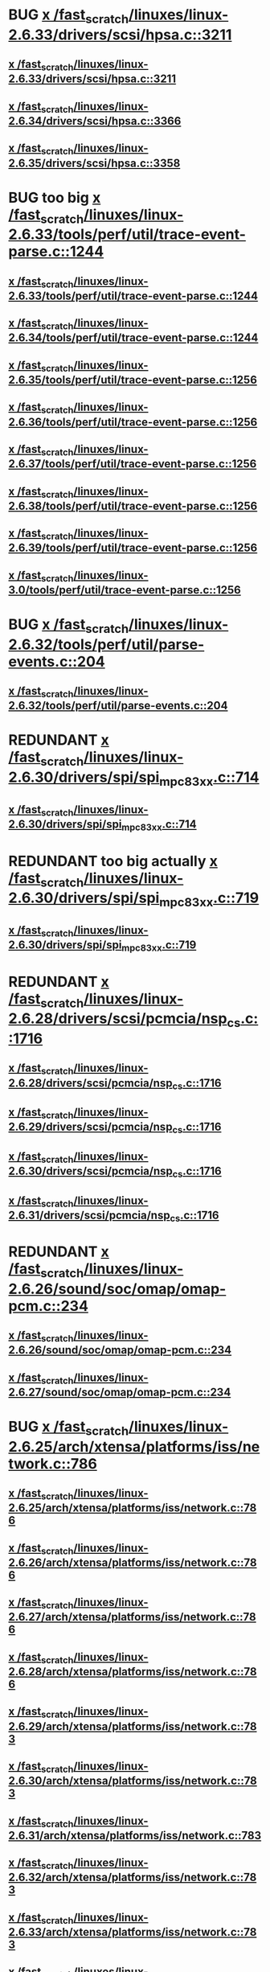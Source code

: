 * BUG [[view:/fast_scratch/linuxes/linux-2.6.33/drivers/scsi/hpsa.c::face=ovl-face1::linb=3211::colb=1::cole=12][x /fast_scratch/linuxes/linux-2.6.33/drivers/scsi/hpsa.c::3211]]
** [[view:/fast_scratch/linuxes/linux-2.6.33/drivers/scsi/hpsa.c::face=ovl-face1::linb=3211::colb=1::cole=12][x /fast_scratch/linuxes/linux-2.6.33/drivers/scsi/hpsa.c::3211]]
** [[view:/fast_scratch/linuxes/linux-2.6.34/drivers/scsi/hpsa.c::face=ovl-face1::linb=3366::colb=1::cole=12][x /fast_scratch/linuxes/linux-2.6.34/drivers/scsi/hpsa.c::3366]]
** [[view:/fast_scratch/linuxes/linux-2.6.35/drivers/scsi/hpsa.c::face=ovl-face1::linb=3358::colb=1::cole=12][x /fast_scratch/linuxes/linux-2.6.35/drivers/scsi/hpsa.c::3358]]
* BUG too big [[view:/fast_scratch/linuxes/linux-2.6.33/tools/perf/util/trace-event-parse.c::face=ovl-face1::linb=1244::colb=3::cole=18][x /fast_scratch/linuxes/linux-2.6.33/tools/perf/util/trace-event-parse.c::1244]]
** [[view:/fast_scratch/linuxes/linux-2.6.33/tools/perf/util/trace-event-parse.c::face=ovl-face1::linb=1244::colb=3::cole=18][x /fast_scratch/linuxes/linux-2.6.33/tools/perf/util/trace-event-parse.c::1244]]
** [[view:/fast_scratch/linuxes/linux-2.6.34/tools/perf/util/trace-event-parse.c::face=ovl-face1::linb=1244::colb=3::cole=18][x /fast_scratch/linuxes/linux-2.6.34/tools/perf/util/trace-event-parse.c::1244]]
** [[view:/fast_scratch/linuxes/linux-2.6.35/tools/perf/util/trace-event-parse.c::face=ovl-face1::linb=1256::colb=3::cole=18][x /fast_scratch/linuxes/linux-2.6.35/tools/perf/util/trace-event-parse.c::1256]]
** [[view:/fast_scratch/linuxes/linux-2.6.36/tools/perf/util/trace-event-parse.c::face=ovl-face1::linb=1256::colb=3::cole=18][x /fast_scratch/linuxes/linux-2.6.36/tools/perf/util/trace-event-parse.c::1256]]
** [[view:/fast_scratch/linuxes/linux-2.6.37/tools/perf/util/trace-event-parse.c::face=ovl-face1::linb=1256::colb=3::cole=18][x /fast_scratch/linuxes/linux-2.6.37/tools/perf/util/trace-event-parse.c::1256]]
** [[view:/fast_scratch/linuxes/linux-2.6.38/tools/perf/util/trace-event-parse.c::face=ovl-face1::linb=1256::colb=3::cole=18][x /fast_scratch/linuxes/linux-2.6.38/tools/perf/util/trace-event-parse.c::1256]]
** [[view:/fast_scratch/linuxes/linux-2.6.39/tools/perf/util/trace-event-parse.c::face=ovl-face1::linb=1256::colb=3::cole=18][x /fast_scratch/linuxes/linux-2.6.39/tools/perf/util/trace-event-parse.c::1256]]
** [[view:/fast_scratch/linuxes/linux-3.0/tools/perf/util/trace-event-parse.c::face=ovl-face1::linb=1256::colb=3::cole=18][x /fast_scratch/linuxes/linux-3.0/tools/perf/util/trace-event-parse.c::1256]]
* BUG [[view:/fast_scratch/linuxes/linux-2.6.32/tools/perf/util/parse-events.c::face=ovl-face1::linb=204::colb=4::cole=8][x /fast_scratch/linuxes/linux-2.6.32/tools/perf/util/parse-events.c::204]]
** [[view:/fast_scratch/linuxes/linux-2.6.32/tools/perf/util/parse-events.c::face=ovl-face1::linb=204::colb=4::cole=8][x /fast_scratch/linuxes/linux-2.6.32/tools/perf/util/parse-events.c::204]]
* REDUNDANT [[view:/fast_scratch/linuxes/linux-2.6.30/drivers/spi/spi_mpc83xx.c::face=ovl-face1::linb=714::colb=1::cole=13][x /fast_scratch/linuxes/linux-2.6.30/drivers/spi/spi_mpc83xx.c::714]]
** [[view:/fast_scratch/linuxes/linux-2.6.30/drivers/spi/spi_mpc83xx.c::face=ovl-face1::linb=714::colb=1::cole=13][x /fast_scratch/linuxes/linux-2.6.30/drivers/spi/spi_mpc83xx.c::714]]
* REDUNDANT too big actually [[view:/fast_scratch/linuxes/linux-2.6.30/drivers/spi/spi_mpc83xx.c::face=ovl-face1::linb=719::colb=1::cole=18][x /fast_scratch/linuxes/linux-2.6.30/drivers/spi/spi_mpc83xx.c::719]]
** [[view:/fast_scratch/linuxes/linux-2.6.30/drivers/spi/spi_mpc83xx.c::face=ovl-face1::linb=719::colb=1::cole=18][x /fast_scratch/linuxes/linux-2.6.30/drivers/spi/spi_mpc83xx.c::719]]
* REDUNDANT [[view:/fast_scratch/linuxes/linux-2.6.28/drivers/scsi/pcmcia/nsp_cs.c::face=ovl-face1::linb=1716::colb=1::cole=8][x /fast_scratch/linuxes/linux-2.6.28/drivers/scsi/pcmcia/nsp_cs.c::1716]]
** [[view:/fast_scratch/linuxes/linux-2.6.28/drivers/scsi/pcmcia/nsp_cs.c::face=ovl-face1::linb=1716::colb=1::cole=8][x /fast_scratch/linuxes/linux-2.6.28/drivers/scsi/pcmcia/nsp_cs.c::1716]]
** [[view:/fast_scratch/linuxes/linux-2.6.29/drivers/scsi/pcmcia/nsp_cs.c::face=ovl-face1::linb=1716::colb=1::cole=8][x /fast_scratch/linuxes/linux-2.6.29/drivers/scsi/pcmcia/nsp_cs.c::1716]]
** [[view:/fast_scratch/linuxes/linux-2.6.30/drivers/scsi/pcmcia/nsp_cs.c::face=ovl-face1::linb=1716::colb=1::cole=8][x /fast_scratch/linuxes/linux-2.6.30/drivers/scsi/pcmcia/nsp_cs.c::1716]]
** [[view:/fast_scratch/linuxes/linux-2.6.31/drivers/scsi/pcmcia/nsp_cs.c::face=ovl-face1::linb=1716::colb=1::cole=8][x /fast_scratch/linuxes/linux-2.6.31/drivers/scsi/pcmcia/nsp_cs.c::1716]]
* REDUNDANT [[view:/fast_scratch/linuxes/linux-2.6.26/sound/soc/omap/omap-pcm.c::face=ovl-face1::linb=234::colb=1::cole=5][x /fast_scratch/linuxes/linux-2.6.26/sound/soc/omap/omap-pcm.c::234]]
** [[view:/fast_scratch/linuxes/linux-2.6.26/sound/soc/omap/omap-pcm.c::face=ovl-face1::linb=234::colb=1::cole=5][x /fast_scratch/linuxes/linux-2.6.26/sound/soc/omap/omap-pcm.c::234]]
** [[view:/fast_scratch/linuxes/linux-2.6.27/sound/soc/omap/omap-pcm.c::face=ovl-face1::linb=234::colb=1::cole=5][x /fast_scratch/linuxes/linux-2.6.27/sound/soc/omap/omap-pcm.c::234]]
* BUG [[view:/fast_scratch/linuxes/linux-2.6.25/arch/xtensa/platforms/iss/network.c::face=ovl-face1::linb=786::colb=6::cole=9][x /fast_scratch/linuxes/linux-2.6.25/arch/xtensa/platforms/iss/network.c::786]]
** [[view:/fast_scratch/linuxes/linux-2.6.25/arch/xtensa/platforms/iss/network.c::face=ovl-face1::linb=786::colb=6::cole=9][x /fast_scratch/linuxes/linux-2.6.25/arch/xtensa/platforms/iss/network.c::786]]
** [[view:/fast_scratch/linuxes/linux-2.6.26/arch/xtensa/platforms/iss/network.c::face=ovl-face1::linb=786::colb=6::cole=9][x /fast_scratch/linuxes/linux-2.6.26/arch/xtensa/platforms/iss/network.c::786]]
** [[view:/fast_scratch/linuxes/linux-2.6.27/arch/xtensa/platforms/iss/network.c::face=ovl-face1::linb=786::colb=6::cole=9][x /fast_scratch/linuxes/linux-2.6.27/arch/xtensa/platforms/iss/network.c::786]]
** [[view:/fast_scratch/linuxes/linux-2.6.28/arch/xtensa/platforms/iss/network.c::face=ovl-face1::linb=786::colb=6::cole=9][x /fast_scratch/linuxes/linux-2.6.28/arch/xtensa/platforms/iss/network.c::786]]
** [[view:/fast_scratch/linuxes/linux-2.6.29/arch/xtensa/platforms/iss/network.c::face=ovl-face1::linb=783::colb=6::cole=9][x /fast_scratch/linuxes/linux-2.6.29/arch/xtensa/platforms/iss/network.c::783]]
** [[view:/fast_scratch/linuxes/linux-2.6.30/arch/xtensa/platforms/iss/network.c::face=ovl-face1::linb=783::colb=6::cole=9][x /fast_scratch/linuxes/linux-2.6.30/arch/xtensa/platforms/iss/network.c::783]]
** [[view:/fast_scratch/linuxes/linux-2.6.31/arch/xtensa/platforms/iss/network.c::face=ovl-face1::linb=783::colb=6::cole=9][x /fast_scratch/linuxes/linux-2.6.31/arch/xtensa/platforms/iss/network.c::783]]
** [[view:/fast_scratch/linuxes/linux-2.6.32/arch/xtensa/platforms/iss/network.c::face=ovl-face1::linb=783::colb=6::cole=9][x /fast_scratch/linuxes/linux-2.6.32/arch/xtensa/platforms/iss/network.c::783]]
** [[view:/fast_scratch/linuxes/linux-2.6.33/arch/xtensa/platforms/iss/network.c::face=ovl-face1::linb=783::colb=6::cole=9][x /fast_scratch/linuxes/linux-2.6.33/arch/xtensa/platforms/iss/network.c::783]]
** [[view:/fast_scratch/linuxes/linux-2.6.34/arch/xtensa/platforms/iss/network.c::face=ovl-face1::linb=783::colb=6::cole=9][x /fast_scratch/linuxes/linux-2.6.34/arch/xtensa/platforms/iss/network.c::783]]
** [[view:/fast_scratch/linuxes/linux-2.6.35/arch/xtensa/platforms/iss/network.c::face=ovl-face1::linb=783::colb=6::cole=9][x /fast_scratch/linuxes/linux-2.6.35/arch/xtensa/platforms/iss/network.c::783]]
** [[view:/fast_scratch/linuxes/linux-2.6.36/arch/xtensa/platforms/iss/network.c::face=ovl-face1::linb=789::colb=6::cole=9][x /fast_scratch/linuxes/linux-2.6.36/arch/xtensa/platforms/iss/network.c::789]]
** [[view:/fast_scratch/linuxes/linux-2.6.37/arch/xtensa/platforms/iss/network.c::face=ovl-face1::linb=789::colb=6::cole=9][x /fast_scratch/linuxes/linux-2.6.37/arch/xtensa/platforms/iss/network.c::789]]
** [[view:/fast_scratch/linuxes/linux-2.6.38/arch/xtensa/platforms/iss/network.c::face=ovl-face1::linb=789::colb=6::cole=9][x /fast_scratch/linuxes/linux-2.6.38/arch/xtensa/platforms/iss/network.c::789]]
** [[view:/fast_scratch/linuxes/linux-2.6.39/arch/xtensa/platforms/iss/network.c::face=ovl-face1::linb=789::colb=6::cole=9][x /fast_scratch/linuxes/linux-2.6.39/arch/xtensa/platforms/iss/network.c::789]]
** [[view:/fast_scratch/linuxes/linux-3.0/arch/xtensa/platforms/iss/network.c::face=ovl-face1::linb=789::colb=6::cole=9][x /fast_scratch/linuxes/linux-3.0/arch/xtensa/platforms/iss/network.c::789]]
* FP [[view:/fast_scratch/linuxes/linux-2.6.25/drivers/usb/core/hcd.c::face=ovl-face1::linb=1155::colb=1::cole=6][x /fast_scratch/linuxes/linux-2.6.25/drivers/usb/core/hcd.c::1155]]
** [[view:/fast_scratch/linuxes/linux-2.6.25/drivers/usb/core/hcd.c::face=ovl-face1::linb=1155::colb=1::cole=6][x /fast_scratch/linuxes/linux-2.6.25/drivers/usb/core/hcd.c::1155]]
** [[view:/fast_scratch/linuxes/linux-2.6.26/drivers/usb/core/hcd.c::face=ovl-face1::linb=1164::colb=1::cole=6][x /fast_scratch/linuxes/linux-2.6.26/drivers/usb/core/hcd.c::1164]]
** [[view:/fast_scratch/linuxes/linux-2.6.27/drivers/usb/core/hcd.c::face=ovl-face1::linb=1155::colb=1::cole=6][x /fast_scratch/linuxes/linux-2.6.27/drivers/usb/core/hcd.c::1155]]
** [[view:/fast_scratch/linuxes/linux-2.6.28/drivers/usb/core/hcd.c::face=ovl-face1::linb=1161::colb=1::cole=6][x /fast_scratch/linuxes/linux-2.6.28/drivers/usb/core/hcd.c::1161]]
** [[view:/fast_scratch/linuxes/linux-2.6.29/drivers/usb/core/hcd.c::face=ovl-face1::linb=1161::colb=1::cole=6][x /fast_scratch/linuxes/linux-2.6.29/drivers/usb/core/hcd.c::1161]]
** [[view:/fast_scratch/linuxes/linux-2.6.30/drivers/usb/core/hcd.c::face=ovl-face1::linb=1154::colb=1::cole=6][x /fast_scratch/linuxes/linux-2.6.30/drivers/usb/core/hcd.c::1154]]
** [[view:/fast_scratch/linuxes/linux-2.6.31/drivers/usb/core/hcd.c::face=ovl-face1::linb=1205::colb=1::cole=6][x /fast_scratch/linuxes/linux-2.6.31/drivers/usb/core/hcd.c::1205]]
** [[view:/fast_scratch/linuxes/linux-2.6.32/drivers/usb/core/hcd.c::face=ovl-face1::linb=1222::colb=1::cole=6][x /fast_scratch/linuxes/linux-2.6.32/drivers/usb/core/hcd.c::1222]]
** [[view:/fast_scratch/linuxes/linux-2.6.33/drivers/usb/core/hcd.c::face=ovl-face1::linb=1223::colb=1::cole=6][x /fast_scratch/linuxes/linux-2.6.33/drivers/usb/core/hcd.c::1223]]
** [[view:/fast_scratch/linuxes/linux-2.6.34/drivers/usb/core/hcd.c::face=ovl-face1::linb=1224::colb=1::cole=6][x /fast_scratch/linuxes/linux-2.6.34/drivers/usb/core/hcd.c::1224]]
** [[view:/fast_scratch/linuxes/linux-2.6.35/drivers/usb/core/hcd.c::face=ovl-face1::linb=1222::colb=1::cole=6][x /fast_scratch/linuxes/linux-2.6.35/drivers/usb/core/hcd.c::1222]]
** [[view:/fast_scratch/linuxes/linux-2.6.36/drivers/usb/core/hcd.c::face=ovl-face1::linb=1226::colb=1::cole=6][x /fast_scratch/linuxes/linux-2.6.36/drivers/usb/core/hcd.c::1226]]
** [[view:/fast_scratch/linuxes/linux-2.6.37/drivers/usb/core/hcd.c::face=ovl-face1::linb=1226::colb=1::cole=6][x /fast_scratch/linuxes/linux-2.6.37/drivers/usb/core/hcd.c::1226]]
** [[view:/fast_scratch/linuxes/linux-2.6.38/drivers/usb/core/hcd.c::face=ovl-face1::linb=1225::colb=1::cole=6][x /fast_scratch/linuxes/linux-2.6.38/drivers/usb/core/hcd.c::1225]]
** [[view:/fast_scratch/linuxes/linux-2.6.39/drivers/usb/core/hcd.c::face=ovl-face1::linb=1227::colb=1::cole=6][x /fast_scratch/linuxes/linux-2.6.39/drivers/usb/core/hcd.c::1227]]
** [[view:/fast_scratch/linuxes/linux-3.0/drivers/usb/core/hcd.c::face=ovl-face1::linb=1227::colb=1::cole=6][x /fast_scratch/linuxes/linux-3.0/drivers/usb/core/hcd.c::1227]]
* BUG [[view:/fast_scratch/linuxes/linux-2.6.25/drivers/infiniband/hw/nes/nes.c::face=ovl-face1::linb=539::colb=1::cole=10][x /fast_scratch/linuxes/linux-2.6.25/drivers/infiniband/hw/nes/nes.c::539]]
** [[view:/fast_scratch/linuxes/linux-2.6.25/drivers/infiniband/hw/nes/nes.c::face=ovl-face1::linb=539::colb=1::cole=10][x /fast_scratch/linuxes/linux-2.6.25/drivers/infiniband/hw/nes/nes.c::539]]
** [[view:/fast_scratch/linuxes/linux-2.6.26/drivers/infiniband/hw/nes/nes.c::face=ovl-face1::linb=525::colb=1::cole=10][x /fast_scratch/linuxes/linux-2.6.26/drivers/infiniband/hw/nes/nes.c::525]]
** [[view:/fast_scratch/linuxes/linux-2.6.27/drivers/infiniband/hw/nes/nes.c::face=ovl-face1::linb=523::colb=1::cole=10][x /fast_scratch/linuxes/linux-2.6.27/drivers/infiniband/hw/nes/nes.c::523]]
** [[view:/fast_scratch/linuxes/linux-2.6.28/drivers/infiniband/hw/nes/nes.c::face=ovl-face1::linb=531::colb=1::cole=10][x /fast_scratch/linuxes/linux-2.6.28/drivers/infiniband/hw/nes/nes.c::531]]
** [[view:/fast_scratch/linuxes/linux-2.6.29/drivers/infiniband/hw/nes/nes.c::face=ovl-face1::linb=524::colb=1::cole=10][x /fast_scratch/linuxes/linux-2.6.29/drivers/infiniband/hw/nes/nes.c::524]]
** [[view:/fast_scratch/linuxes/linux-2.6.30/drivers/infiniband/hw/nes/nes.c::face=ovl-face1::linb=524::colb=1::cole=10][x /fast_scratch/linuxes/linux-2.6.30/drivers/infiniband/hw/nes/nes.c::524]]
** [[view:/fast_scratch/linuxes/linux-2.6.31/drivers/infiniband/hw/nes/nes.c::face=ovl-face1::linb=524::colb=1::cole=10][x /fast_scratch/linuxes/linux-2.6.31/drivers/infiniband/hw/nes/nes.c::524]]
** [[view:/fast_scratch/linuxes/linux-2.6.32/drivers/infiniband/hw/nes/nes.c::face=ovl-face1::linb=524::colb=1::cole=10][x /fast_scratch/linuxes/linux-2.6.32/drivers/infiniband/hw/nes/nes.c::524]]
* BUG [[view:/fast_scratch/linuxes/linux-2.6.23/security/selinux/ss/services.c::face=ovl-face1::linb=2030::colb=1::cole=9][x /fast_scratch/linuxes/linux-2.6.23/security/selinux/ss/services.c::2030]]
** [[view:/fast_scratch/linuxes/linux-2.6.23/security/selinux/ss/services.c::face=ovl-face1::linb=2030::colb=1::cole=9][x /fast_scratch/linuxes/linux-2.6.23/security/selinux/ss/services.c::2030]]
** [[view:/fast_scratch/linuxes/linux-2.6.24/security/selinux/ss/services.c::face=ovl-face1::linb=2069::colb=1::cole=9][x /fast_scratch/linuxes/linux-2.6.24/security/selinux/ss/services.c::2069]]
** [[view:/fast_scratch/linuxes/linux-2.6.25/security/selinux/ss/services.c::face=ovl-face1::linb=2165::colb=1::cole=9][x /fast_scratch/linuxes/linux-2.6.25/security/selinux/ss/services.c::2165]]
** [[view:/fast_scratch/linuxes/linux-2.6.26/security/selinux/ss/services.c::face=ovl-face1::linb=2183::colb=1::cole=9][x /fast_scratch/linuxes/linux-2.6.26/security/selinux/ss/services.c::2183]]
** [[view:/fast_scratch/linuxes/linux-2.6.27/security/selinux/ss/services.c::face=ovl-face1::linb=2292::colb=1::cole=9][x /fast_scratch/linuxes/linux-2.6.27/security/selinux/ss/services.c::2292]]
** [[view:/fast_scratch/linuxes/linux-2.6.28/security/selinux/ss/services.c::face=ovl-face1::linb=2462::colb=1::cole=9][x /fast_scratch/linuxes/linux-2.6.28/security/selinux/ss/services.c::2462]]
** [[view:/fast_scratch/linuxes/linux-2.6.29/security/selinux/ss/services.c::face=ovl-face1::linb=2462::colb=1::cole=9][x /fast_scratch/linuxes/linux-2.6.29/security/selinux/ss/services.c::2462]]
** [[view:/fast_scratch/linuxes/linux-2.6.30/security/selinux/ss/services.c::face=ovl-face1::linb=2460::colb=1::cole=9][x /fast_scratch/linuxes/linux-2.6.30/security/selinux/ss/services.c::2460]]
** [[view:/fast_scratch/linuxes/linux-2.6.31/security/selinux/ss/services.c::face=ovl-face1::linb=2440::colb=1::cole=9][x /fast_scratch/linuxes/linux-2.6.31/security/selinux/ss/services.c::2440]]
** [[view:/fast_scratch/linuxes/linux-2.6.32/security/selinux/ss/services.c::face=ovl-face1::linb=2538::colb=1::cole=9][x /fast_scratch/linuxes/linux-2.6.32/security/selinux/ss/services.c::2538]]
** [[view:/fast_scratch/linuxes/linux-2.6.33/security/selinux/ss/services.c::face=ovl-face1::linb=2558::colb=1::cole=9][x /fast_scratch/linuxes/linux-2.6.33/security/selinux/ss/services.c::2558]]
* FP [[view:/fast_scratch/linuxes/linux-2.6.23/security/selinux/ss/services.c::face=ovl-face1::linb=2077::colb=1::cole=7][x /fast_scratch/linuxes/linux-2.6.23/security/selinux/ss/services.c::2077]]
** [[view:/fast_scratch/linuxes/linux-2.6.23/security/selinux/ss/services.c::face=ovl-face1::linb=2077::colb=1::cole=7][x /fast_scratch/linuxes/linux-2.6.23/security/selinux/ss/services.c::2077]]
** [[view:/fast_scratch/linuxes/linux-2.6.24/security/selinux/ss/services.c::face=ovl-face1::linb=2116::colb=1::cole=7][x /fast_scratch/linuxes/linux-2.6.24/security/selinux/ss/services.c::2116]]
** [[view:/fast_scratch/linuxes/linux-2.6.25/security/selinux/ss/services.c::face=ovl-face1::linb=2212::colb=1::cole=7][x /fast_scratch/linuxes/linux-2.6.25/security/selinux/ss/services.c::2212]]
** [[view:/fast_scratch/linuxes/linux-2.6.26/security/selinux/ss/services.c::face=ovl-face1::linb=2230::colb=1::cole=7][x /fast_scratch/linuxes/linux-2.6.26/security/selinux/ss/services.c::2230]]
** [[view:/fast_scratch/linuxes/linux-2.6.27/security/selinux/ss/services.c::face=ovl-face1::linb=2339::colb=1::cole=7][x /fast_scratch/linuxes/linux-2.6.27/security/selinux/ss/services.c::2339]]
** [[view:/fast_scratch/linuxes/linux-2.6.28/security/selinux/ss/services.c::face=ovl-face1::linb=2509::colb=1::cole=7][x /fast_scratch/linuxes/linux-2.6.28/security/selinux/ss/services.c::2509]]
** [[view:/fast_scratch/linuxes/linux-2.6.29/security/selinux/ss/services.c::face=ovl-face1::linb=2509::colb=1::cole=7][x /fast_scratch/linuxes/linux-2.6.29/security/selinux/ss/services.c::2509]]
** [[view:/fast_scratch/linuxes/linux-2.6.30/security/selinux/ss/services.c::face=ovl-face1::linb=2507::colb=1::cole=7][x /fast_scratch/linuxes/linux-2.6.30/security/selinux/ss/services.c::2507]]
** [[view:/fast_scratch/linuxes/linux-2.6.31/security/selinux/ss/services.c::face=ovl-face1::linb=2487::colb=1::cole=7][x /fast_scratch/linuxes/linux-2.6.31/security/selinux/ss/services.c::2487]]
** [[view:/fast_scratch/linuxes/linux-2.6.32/security/selinux/ss/services.c::face=ovl-face1::linb=2585::colb=1::cole=7][x /fast_scratch/linuxes/linux-2.6.32/security/selinux/ss/services.c::2585]]
** [[view:/fast_scratch/linuxes/linux-2.6.33/security/selinux/ss/services.c::face=ovl-face1::linb=2605::colb=1::cole=7][x /fast_scratch/linuxes/linux-2.6.33/security/selinux/ss/services.c::2605]]
* REDUNDANT [[view:/fast_scratch/linuxes/linux-2.6.22/drivers/video/backlight/cr_bllcd.c::face=ovl-face1::linb=177::colb=1::cole=4][x /fast_scratch/linuxes/linux-2.6.22/drivers/video/backlight/cr_bllcd.c::177]]
** [[view:/fast_scratch/linuxes/linux-2.6.22/drivers/video/backlight/cr_bllcd.c::face=ovl-face1::linb=177::colb=1::cole=4][x /fast_scratch/linuxes/linux-2.6.22/drivers/video/backlight/cr_bllcd.c::177]]
* BUG [[view:/fast_scratch/linuxes/linux-2.6.20/drivers/char/drm/i915_irq.c::face=ovl-face1::linb=544::colb=1::cole=9][x /fast_scratch/linuxes/linux-2.6.20/drivers/char/drm/i915_irq.c::544]]
** [[view:/fast_scratch/linuxes/linux-2.6.20/drivers/char/drm/i915_irq.c::face=ovl-face1::linb=544::colb=1::cole=9][x /fast_scratch/linuxes/linux-2.6.20/drivers/char/drm/i915_irq.c::544]]
** [[view:/fast_scratch/linuxes/linux-2.6.21/drivers/char/drm/i915_irq.c::face=ovl-face1::linb=544::colb=1::cole=9][x /fast_scratch/linuxes/linux-2.6.21/drivers/char/drm/i915_irq.c::544]]
** [[view:/fast_scratch/linuxes/linux-2.6.22/drivers/char/drm/i915_irq.c::face=ovl-face1::linb=544::colb=1::cole=9][x /fast_scratch/linuxes/linux-2.6.22/drivers/char/drm/i915_irq.c::544]]
** [[view:/fast_scratch/linuxes/linux-2.6.23/drivers/char/drm/i915_irq.c::face=ovl-face1::linb=556::colb=1::cole=9][x /fast_scratch/linuxes/linux-2.6.23/drivers/char/drm/i915_irq.c::556]]
* BUG [[view:/fast_scratch/linuxes/linux-2.6.18/drivers/clocksource/cyclone.c::face=ovl-face1::linb=53::colb=1::cole=4][x /fast_scratch/linuxes/linux-2.6.18/drivers/clocksource/cyclone.c::53]]
** [[view:/fast_scratch/linuxes/linux-2.6.18/drivers/clocksource/cyclone.c::face=ovl-face1::linb=53::colb=1::cole=4][x /fast_scratch/linuxes/linux-2.6.18/drivers/clocksource/cyclone.c::53]]
** [[view:/fast_scratch/linuxes/linux-2.6.19/drivers/clocksource/cyclone.c::face=ovl-face1::linb=53::colb=1::cole=4][x /fast_scratch/linuxes/linux-2.6.19/drivers/clocksource/cyclone.c::53]]
** [[view:/fast_scratch/linuxes/linux-2.6.20/drivers/clocksource/cyclone.c::face=ovl-face1::linb=53::colb=1::cole=4][x /fast_scratch/linuxes/linux-2.6.20/drivers/clocksource/cyclone.c::53]]
** [[view:/fast_scratch/linuxes/linux-2.6.21/drivers/clocksource/cyclone.c::face=ovl-face1::linb=53::colb=1::cole=4][x /fast_scratch/linuxes/linux-2.6.21/drivers/clocksource/cyclone.c::53]]
** [[view:/fast_scratch/linuxes/linux-2.6.22/drivers/clocksource/cyclone.c::face=ovl-face1::linb=53::colb=1::cole=4][x /fast_scratch/linuxes/linux-2.6.22/drivers/clocksource/cyclone.c::53]]
** [[view:/fast_scratch/linuxes/linux-2.6.23/drivers/clocksource/cyclone.c::face=ovl-face1::linb=53::colb=1::cole=4][x /fast_scratch/linuxes/linux-2.6.23/drivers/clocksource/cyclone.c::53]]
** [[view:/fast_scratch/linuxes/linux-2.6.24/drivers/clocksource/cyclone.c::face=ovl-face1::linb=53::colb=1::cole=4][x /fast_scratch/linuxes/linux-2.6.24/drivers/clocksource/cyclone.c::53]]
** [[view:/fast_scratch/linuxes/linux-2.6.25/drivers/clocksource/cyclone.c::face=ovl-face1::linb=53::colb=1::cole=4][x /fast_scratch/linuxes/linux-2.6.25/drivers/clocksource/cyclone.c::53]]
** [[view:/fast_scratch/linuxes/linux-2.6.26/drivers/clocksource/cyclone.c::face=ovl-face1::linb=53::colb=1::cole=4][x /fast_scratch/linuxes/linux-2.6.26/drivers/clocksource/cyclone.c::53]]
** [[view:/fast_scratch/linuxes/linux-2.6.27/drivers/clocksource/cyclone.c::face=ovl-face1::linb=53::colb=1::cole=4][x /fast_scratch/linuxes/linux-2.6.27/drivers/clocksource/cyclone.c::53]]
** [[view:/fast_scratch/linuxes/linux-2.6.28/drivers/clocksource/cyclone.c::face=ovl-face1::linb=53::colb=1::cole=4][x /fast_scratch/linuxes/linux-2.6.28/drivers/clocksource/cyclone.c::53]]
** [[view:/fast_scratch/linuxes/linux-2.6.29/drivers/clocksource/cyclone.c::face=ovl-face1::linb=53::colb=1::cole=4][x /fast_scratch/linuxes/linux-2.6.29/drivers/clocksource/cyclone.c::53]]
** [[view:/fast_scratch/linuxes/linux-2.6.30/drivers/clocksource/cyclone.c::face=ovl-face1::linb=53::colb=1::cole=4][x /fast_scratch/linuxes/linux-2.6.30/drivers/clocksource/cyclone.c::53]]
** [[view:/fast_scratch/linuxes/linux-2.6.31/drivers/clocksource/cyclone.c::face=ovl-face1::linb=53::colb=1::cole=4][x /fast_scratch/linuxes/linux-2.6.31/drivers/clocksource/cyclone.c::53]]
** [[view:/fast_scratch/linuxes/linux-2.6.32/drivers/clocksource/cyclone.c::face=ovl-face1::linb=53::colb=1::cole=4][x /fast_scratch/linuxes/linux-2.6.32/drivers/clocksource/cyclone.c::53]]
** [[view:/fast_scratch/linuxes/linux-2.6.33/drivers/clocksource/cyclone.c::face=ovl-face1::linb=53::colb=1::cole=4][x /fast_scratch/linuxes/linux-2.6.33/drivers/clocksource/cyclone.c::53]]
** [[view:/fast_scratch/linuxes/linux-2.6.34/drivers/clocksource/cyclone.c::face=ovl-face1::linb=53::colb=1::cole=4][x /fast_scratch/linuxes/linux-2.6.34/drivers/clocksource/cyclone.c::53]]
** [[view:/fast_scratch/linuxes/linux-2.6.35/drivers/clocksource/cyclone.c::face=ovl-face1::linb=53::colb=1::cole=4][x /fast_scratch/linuxes/linux-2.6.35/drivers/clocksource/cyclone.c::53]]
** [[view:/fast_scratch/linuxes/linux-2.6.36/drivers/clocksource/cyclone.c::face=ovl-face1::linb=53::colb=1::cole=4][x /fast_scratch/linuxes/linux-2.6.36/drivers/clocksource/cyclone.c::53]]
** [[view:/fast_scratch/linuxes/linux-2.6.37/drivers/clocksource/cyclone.c::face=ovl-face1::linb=53::colb=1::cole=4][x /fast_scratch/linuxes/linux-2.6.37/drivers/clocksource/cyclone.c::53]]
** [[view:/fast_scratch/linuxes/linux-2.6.38/drivers/clocksource/cyclone.c::face=ovl-face1::linb=53::colb=1::cole=4][x /fast_scratch/linuxes/linux-2.6.38/drivers/clocksource/cyclone.c::53]]
** [[view:/fast_scratch/linuxes/linux-2.6.39/drivers/clocksource/cyclone.c::face=ovl-face1::linb=53::colb=1::cole=4][x /fast_scratch/linuxes/linux-2.6.39/drivers/clocksource/cyclone.c::53]]
** [[view:/fast_scratch/linuxes/linux-3.0/drivers/clocksource/cyclone.c::face=ovl-face1::linb=51::colb=1::cole=4][x /fast_scratch/linuxes/linux-3.0/drivers/clocksource/cyclone.c::51]]
* BUG [[view:/fast_scratch/linuxes/linux-2.6.18/drivers/clocksource/cyclone.c::face=ovl-face1::linb=68::colb=1::cole=4][x /fast_scratch/linuxes/linux-2.6.18/drivers/clocksource/cyclone.c::68]]
** [[view:/fast_scratch/linuxes/linux-2.6.18/drivers/clocksource/cyclone.c::face=ovl-face1::linb=68::colb=1::cole=4][x /fast_scratch/linuxes/linux-2.6.18/drivers/clocksource/cyclone.c::68]]
** [[view:/fast_scratch/linuxes/linux-2.6.19/drivers/clocksource/cyclone.c::face=ovl-face1::linb=68::colb=1::cole=4][x /fast_scratch/linuxes/linux-2.6.19/drivers/clocksource/cyclone.c::68]]
** [[view:/fast_scratch/linuxes/linux-2.6.20/drivers/clocksource/cyclone.c::face=ovl-face1::linb=68::colb=1::cole=4][x /fast_scratch/linuxes/linux-2.6.20/drivers/clocksource/cyclone.c::68]]
** [[view:/fast_scratch/linuxes/linux-2.6.21/drivers/clocksource/cyclone.c::face=ovl-face1::linb=68::colb=1::cole=4][x /fast_scratch/linuxes/linux-2.6.21/drivers/clocksource/cyclone.c::68]]
** [[view:/fast_scratch/linuxes/linux-2.6.22/drivers/clocksource/cyclone.c::face=ovl-face1::linb=68::colb=1::cole=4][x /fast_scratch/linuxes/linux-2.6.22/drivers/clocksource/cyclone.c::68]]
** [[view:/fast_scratch/linuxes/linux-2.6.23/drivers/clocksource/cyclone.c::face=ovl-face1::linb=68::colb=1::cole=4][x /fast_scratch/linuxes/linux-2.6.23/drivers/clocksource/cyclone.c::68]]
** [[view:/fast_scratch/linuxes/linux-2.6.24/drivers/clocksource/cyclone.c::face=ovl-face1::linb=68::colb=1::cole=4][x /fast_scratch/linuxes/linux-2.6.24/drivers/clocksource/cyclone.c::68]]
** [[view:/fast_scratch/linuxes/linux-2.6.25/drivers/clocksource/cyclone.c::face=ovl-face1::linb=68::colb=1::cole=4][x /fast_scratch/linuxes/linux-2.6.25/drivers/clocksource/cyclone.c::68]]
** [[view:/fast_scratch/linuxes/linux-2.6.26/drivers/clocksource/cyclone.c::face=ovl-face1::linb=68::colb=1::cole=4][x /fast_scratch/linuxes/linux-2.6.26/drivers/clocksource/cyclone.c::68]]
** [[view:/fast_scratch/linuxes/linux-2.6.27/drivers/clocksource/cyclone.c::face=ovl-face1::linb=68::colb=1::cole=4][x /fast_scratch/linuxes/linux-2.6.27/drivers/clocksource/cyclone.c::68]]
** [[view:/fast_scratch/linuxes/linux-2.6.28/drivers/clocksource/cyclone.c::face=ovl-face1::linb=68::colb=1::cole=4][x /fast_scratch/linuxes/linux-2.6.28/drivers/clocksource/cyclone.c::68]]
** [[view:/fast_scratch/linuxes/linux-2.6.29/drivers/clocksource/cyclone.c::face=ovl-face1::linb=68::colb=1::cole=4][x /fast_scratch/linuxes/linux-2.6.29/drivers/clocksource/cyclone.c::68]]
** [[view:/fast_scratch/linuxes/linux-2.6.30/drivers/clocksource/cyclone.c::face=ovl-face1::linb=68::colb=1::cole=4][x /fast_scratch/linuxes/linux-2.6.30/drivers/clocksource/cyclone.c::68]]
** [[view:/fast_scratch/linuxes/linux-2.6.31/drivers/clocksource/cyclone.c::face=ovl-face1::linb=68::colb=1::cole=4][x /fast_scratch/linuxes/linux-2.6.31/drivers/clocksource/cyclone.c::68]]
** [[view:/fast_scratch/linuxes/linux-2.6.32/drivers/clocksource/cyclone.c::face=ovl-face1::linb=68::colb=1::cole=4][x /fast_scratch/linuxes/linux-2.6.32/drivers/clocksource/cyclone.c::68]]
** [[view:/fast_scratch/linuxes/linux-2.6.33/drivers/clocksource/cyclone.c::face=ovl-face1::linb=68::colb=1::cole=4][x /fast_scratch/linuxes/linux-2.6.33/drivers/clocksource/cyclone.c::68]]
** [[view:/fast_scratch/linuxes/linux-2.6.34/drivers/clocksource/cyclone.c::face=ovl-face1::linb=68::colb=1::cole=4][x /fast_scratch/linuxes/linux-2.6.34/drivers/clocksource/cyclone.c::68]]
** [[view:/fast_scratch/linuxes/linux-2.6.35/drivers/clocksource/cyclone.c::face=ovl-face1::linb=68::colb=1::cole=4][x /fast_scratch/linuxes/linux-2.6.35/drivers/clocksource/cyclone.c::68]]
** [[view:/fast_scratch/linuxes/linux-2.6.36/drivers/clocksource/cyclone.c::face=ovl-face1::linb=68::colb=1::cole=4][x /fast_scratch/linuxes/linux-2.6.36/drivers/clocksource/cyclone.c::68]]
** [[view:/fast_scratch/linuxes/linux-2.6.37/drivers/clocksource/cyclone.c::face=ovl-face1::linb=68::colb=1::cole=4][x /fast_scratch/linuxes/linux-2.6.37/drivers/clocksource/cyclone.c::68]]
** [[view:/fast_scratch/linuxes/linux-2.6.38/drivers/clocksource/cyclone.c::face=ovl-face1::linb=68::colb=1::cole=4][x /fast_scratch/linuxes/linux-2.6.38/drivers/clocksource/cyclone.c::68]]
** [[view:/fast_scratch/linuxes/linux-2.6.39/drivers/clocksource/cyclone.c::face=ovl-face1::linb=68::colb=1::cole=4][x /fast_scratch/linuxes/linux-2.6.39/drivers/clocksource/cyclone.c::68]]
** [[view:/fast_scratch/linuxes/linux-3.0/drivers/clocksource/cyclone.c::face=ovl-face1::linb=66::colb=1::cole=4][x /fast_scratch/linuxes/linux-3.0/drivers/clocksource/cyclone.c::66]]
* BUG [[view:/fast_scratch/linuxes/linux-2.6.18/drivers/clocksource/cyclone.c::face=ovl-face1::linb=78::colb=1::cole=4][x /fast_scratch/linuxes/linux-2.6.18/drivers/clocksource/cyclone.c::78]]
** [[view:/fast_scratch/linuxes/linux-2.6.18/drivers/clocksource/cyclone.c::face=ovl-face1::linb=78::colb=1::cole=4][x /fast_scratch/linuxes/linux-2.6.18/drivers/clocksource/cyclone.c::78]]
** [[view:/fast_scratch/linuxes/linux-2.6.19/drivers/clocksource/cyclone.c::face=ovl-face1::linb=78::colb=1::cole=4][x /fast_scratch/linuxes/linux-2.6.19/drivers/clocksource/cyclone.c::78]]
** [[view:/fast_scratch/linuxes/linux-2.6.20/drivers/clocksource/cyclone.c::face=ovl-face1::linb=78::colb=1::cole=4][x /fast_scratch/linuxes/linux-2.6.20/drivers/clocksource/cyclone.c::78]]
** [[view:/fast_scratch/linuxes/linux-2.6.21/drivers/clocksource/cyclone.c::face=ovl-face1::linb=78::colb=1::cole=4][x /fast_scratch/linuxes/linux-2.6.21/drivers/clocksource/cyclone.c::78]]
** [[view:/fast_scratch/linuxes/linux-2.6.22/drivers/clocksource/cyclone.c::face=ovl-face1::linb=78::colb=1::cole=4][x /fast_scratch/linuxes/linux-2.6.22/drivers/clocksource/cyclone.c::78]]
** [[view:/fast_scratch/linuxes/linux-2.6.23/drivers/clocksource/cyclone.c::face=ovl-face1::linb=78::colb=1::cole=4][x /fast_scratch/linuxes/linux-2.6.23/drivers/clocksource/cyclone.c::78]]
** [[view:/fast_scratch/linuxes/linux-2.6.24/drivers/clocksource/cyclone.c::face=ovl-face1::linb=78::colb=1::cole=4][x /fast_scratch/linuxes/linux-2.6.24/drivers/clocksource/cyclone.c::78]]
** [[view:/fast_scratch/linuxes/linux-2.6.25/drivers/clocksource/cyclone.c::face=ovl-face1::linb=78::colb=1::cole=4][x /fast_scratch/linuxes/linux-2.6.25/drivers/clocksource/cyclone.c::78]]
** [[view:/fast_scratch/linuxes/linux-2.6.26/drivers/clocksource/cyclone.c::face=ovl-face1::linb=78::colb=1::cole=4][x /fast_scratch/linuxes/linux-2.6.26/drivers/clocksource/cyclone.c::78]]
** [[view:/fast_scratch/linuxes/linux-2.6.27/drivers/clocksource/cyclone.c::face=ovl-face1::linb=78::colb=1::cole=4][x /fast_scratch/linuxes/linux-2.6.27/drivers/clocksource/cyclone.c::78]]
** [[view:/fast_scratch/linuxes/linux-2.6.28/drivers/clocksource/cyclone.c::face=ovl-face1::linb=78::colb=1::cole=4][x /fast_scratch/linuxes/linux-2.6.28/drivers/clocksource/cyclone.c::78]]
** [[view:/fast_scratch/linuxes/linux-2.6.29/drivers/clocksource/cyclone.c::face=ovl-face1::linb=78::colb=1::cole=4][x /fast_scratch/linuxes/linux-2.6.29/drivers/clocksource/cyclone.c::78]]
** [[view:/fast_scratch/linuxes/linux-2.6.30/drivers/clocksource/cyclone.c::face=ovl-face1::linb=78::colb=1::cole=4][x /fast_scratch/linuxes/linux-2.6.30/drivers/clocksource/cyclone.c::78]]
** [[view:/fast_scratch/linuxes/linux-2.6.31/drivers/clocksource/cyclone.c::face=ovl-face1::linb=78::colb=1::cole=4][x /fast_scratch/linuxes/linux-2.6.31/drivers/clocksource/cyclone.c::78]]
** [[view:/fast_scratch/linuxes/linux-2.6.32/drivers/clocksource/cyclone.c::face=ovl-face1::linb=78::colb=1::cole=4][x /fast_scratch/linuxes/linux-2.6.32/drivers/clocksource/cyclone.c::78]]
** [[view:/fast_scratch/linuxes/linux-2.6.33/drivers/clocksource/cyclone.c::face=ovl-face1::linb=78::colb=1::cole=4][x /fast_scratch/linuxes/linux-2.6.33/drivers/clocksource/cyclone.c::78]]
** [[view:/fast_scratch/linuxes/linux-2.6.34/drivers/clocksource/cyclone.c::face=ovl-face1::linb=78::colb=1::cole=4][x /fast_scratch/linuxes/linux-2.6.34/drivers/clocksource/cyclone.c::78]]
** [[view:/fast_scratch/linuxes/linux-2.6.35/drivers/clocksource/cyclone.c::face=ovl-face1::linb=78::colb=1::cole=4][x /fast_scratch/linuxes/linux-2.6.35/drivers/clocksource/cyclone.c::78]]
** [[view:/fast_scratch/linuxes/linux-2.6.36/drivers/clocksource/cyclone.c::face=ovl-face1::linb=78::colb=1::cole=4][x /fast_scratch/linuxes/linux-2.6.36/drivers/clocksource/cyclone.c::78]]
** [[view:/fast_scratch/linuxes/linux-2.6.37/drivers/clocksource/cyclone.c::face=ovl-face1::linb=78::colb=1::cole=4][x /fast_scratch/linuxes/linux-2.6.37/drivers/clocksource/cyclone.c::78]]
** [[view:/fast_scratch/linuxes/linux-2.6.38/drivers/clocksource/cyclone.c::face=ovl-face1::linb=78::colb=1::cole=4][x /fast_scratch/linuxes/linux-2.6.38/drivers/clocksource/cyclone.c::78]]
** [[view:/fast_scratch/linuxes/linux-2.6.39/drivers/clocksource/cyclone.c::face=ovl-face1::linb=78::colb=1::cole=4][x /fast_scratch/linuxes/linux-2.6.39/drivers/clocksource/cyclone.c::78]]
** [[view:/fast_scratch/linuxes/linux-3.0/drivers/clocksource/cyclone.c::face=ovl-face1::linb=76::colb=1::cole=4][x /fast_scratch/linuxes/linux-3.0/drivers/clocksource/cyclone.c::76]]
* BUG [[view:/fast_scratch/linuxes/linux-2.6.13/arch/xtensa/platform-iss/network.c::face=ovl-face1::linb=818::colb=6::cole=9][x /fast_scratch/linuxes/linux-2.6.13/arch/xtensa/platform-iss/network.c::818]]
** [[view:/fast_scratch/linuxes/linux-2.6.13/arch/xtensa/platform-iss/network.c::face=ovl-face1::linb=818::colb=6::cole=9][x /fast_scratch/linuxes/linux-2.6.13/arch/xtensa/platform-iss/network.c::818]]
** [[view:/fast_scratch/linuxes/linux-2.6.14/arch/xtensa/platform-iss/network.c::face=ovl-face1::linb=818::colb=6::cole=9][x /fast_scratch/linuxes/linux-2.6.14/arch/xtensa/platform-iss/network.c::818]]
** [[view:/fast_scratch/linuxes/linux-2.6.15/arch/xtensa/platform-iss/network.c::face=ovl-face1::linb=787::colb=6::cole=9][x /fast_scratch/linuxes/linux-2.6.15/arch/xtensa/platform-iss/network.c::787]]
** [[view:/fast_scratch/linuxes/linux-2.6.16/arch/xtensa/platform-iss/network.c::face=ovl-face1::linb=787::colb=6::cole=9][x /fast_scratch/linuxes/linux-2.6.16/arch/xtensa/platform-iss/network.c::787]]
** [[view:/fast_scratch/linuxes/linux-2.6.17/arch/xtensa/platform-iss/network.c::face=ovl-face1::linb=787::colb=6::cole=9][x /fast_scratch/linuxes/linux-2.6.17/arch/xtensa/platform-iss/network.c::787]]
** [[view:/fast_scratch/linuxes/linux-2.6.18/arch/xtensa/platform-iss/network.c::face=ovl-face1::linb=786::colb=6::cole=9][x /fast_scratch/linuxes/linux-2.6.18/arch/xtensa/platform-iss/network.c::786]]
** [[view:/fast_scratch/linuxes/linux-2.6.19/arch/xtensa/platform-iss/network.c::face=ovl-face1::linb=786::colb=6::cole=9][x /fast_scratch/linuxes/linux-2.6.19/arch/xtensa/platform-iss/network.c::786]]
** [[view:/fast_scratch/linuxes/linux-2.6.20/arch/xtensa/platform-iss/network.c::face=ovl-face1::linb=786::colb=6::cole=9][x /fast_scratch/linuxes/linux-2.6.20/arch/xtensa/platform-iss/network.c::786]]
** [[view:/fast_scratch/linuxes/linux-2.6.21/arch/xtensa/platform-iss/network.c::face=ovl-face1::linb=786::colb=6::cole=9][x /fast_scratch/linuxes/linux-2.6.21/arch/xtensa/platform-iss/network.c::786]]
** [[view:/fast_scratch/linuxes/linux-2.6.22/arch/xtensa/platform-iss/network.c::face=ovl-face1::linb=786::colb=6::cole=9][x /fast_scratch/linuxes/linux-2.6.22/arch/xtensa/platform-iss/network.c::786]]
** [[view:/fast_scratch/linuxes/linux-2.6.23/arch/xtensa/platform-iss/network.c::face=ovl-face1::linb=786::colb=6::cole=9][x /fast_scratch/linuxes/linux-2.6.23/arch/xtensa/platform-iss/network.c::786]]
** [[view:/fast_scratch/linuxes/linux-2.6.24/arch/xtensa/platform-iss/network.c::face=ovl-face1::linb=786::colb=6::cole=9][x /fast_scratch/linuxes/linux-2.6.24/arch/xtensa/platform-iss/network.c::786]]
* BUG [[view:/fast_scratch/linuxes/linux-2.6.11/drivers/infiniband/core/sysfs.c::face=ovl-face1::linb=462::colb=1::cole=10][x /fast_scratch/linuxes/linux-2.6.11/drivers/infiniband/core/sysfs.c::462]]
** [[view:/fast_scratch/linuxes/linux-2.6.11/drivers/infiniband/core/sysfs.c::face=ovl-face1::linb=462::colb=1::cole=10][x /fast_scratch/linuxes/linux-2.6.11/drivers/infiniband/core/sysfs.c::462]]
** [[view:/fast_scratch/linuxes/linux-2.6.12/drivers/infiniband/core/sysfs.c::face=ovl-face1::linb=462::colb=1::cole=10][x /fast_scratch/linuxes/linux-2.6.12/drivers/infiniband/core/sysfs.c::462]]
* BUG [[view:/fast_scratch/linuxes/linux-2.6.9/sound/drivers/vx/vx_core.c::face=ovl-face1::linb=737::colb=1::cole=5][x /fast_scratch/linuxes/linux-2.6.9/sound/drivers/vx/vx_core.c::737]]
** [[view:/fast_scratch/linuxes/linux-2.6.9/sound/drivers/vx/vx_core.c::face=ovl-face1::linb=737::colb=1::cole=5][x /fast_scratch/linuxes/linux-2.6.9/sound/drivers/vx/vx_core.c::737]]
** [[view:/fast_scratch/linuxes/linux-2.6.10/sound/drivers/vx/vx_core.c::face=ovl-face1::linb=737::colb=1::cole=5][x /fast_scratch/linuxes/linux-2.6.10/sound/drivers/vx/vx_core.c::737]]
* REDUNDANT [[view:/fast_scratch/linuxes/linux-2.6.7/drivers/md/raid1.c::face=ovl-face1::linb=1326::colb=1::cole=12][x /fast_scratch/linuxes/linux-2.6.7/drivers/md/raid1.c::1326]]
** [[view:/fast_scratch/linuxes/linux-2.6.7/drivers/md/raid1.c::face=ovl-face1::linb=1326::colb=1::cole=12][x /fast_scratch/linuxes/linux-2.6.7/drivers/md/raid1.c::1326]]
** [[view:/fast_scratch/linuxes/linux-2.6.8/drivers/md/raid1.c::face=ovl-face1::linb=1331::colb=1::cole=12][x /fast_scratch/linuxes/linux-2.6.8/drivers/md/raid1.c::1331]]
** [[view:/fast_scratch/linuxes/linux-2.6.9/drivers/md/raid1.c::face=ovl-face1::linb=1341::colb=1::cole=12][x /fast_scratch/linuxes/linux-2.6.9/drivers/md/raid1.c::1341]]
** [[view:/fast_scratch/linuxes/linux-2.6.10/drivers/md/raid1.c::face=ovl-face1::linb=1349::colb=1::cole=12][x /fast_scratch/linuxes/linux-2.6.10/drivers/md/raid1.c::1349]]
** [[view:/fast_scratch/linuxes/linux-2.6.11/drivers/md/raid1.c::face=ovl-face1::linb=1349::colb=1::cole=12][x /fast_scratch/linuxes/linux-2.6.11/drivers/md/raid1.c::1349]]
* UNKNOWN [[view:/fast_scratch/linuxes/linux-2.6.3/arch/ia64/sn/io/sn2/pcibr/pcibr_dvr.c::face=ovl-face1::linb=2617::colb=4::cole=10][x /fast_scratch/linuxes/linux-2.6.3/arch/ia64/sn/io/sn2/pcibr/pcibr_dvr.c::2617]]
** [[view:/fast_scratch/linuxes/linux-2.6.3/arch/ia64/sn/io/sn2/pcibr/pcibr_dvr.c::face=ovl-face1::linb=2617::colb=4::cole=10][x /fast_scratch/linuxes/linux-2.6.3/arch/ia64/sn/io/sn2/pcibr/pcibr_dvr.c::2617]]
** [[view:/fast_scratch/linuxes/linux-2.6.4/arch/ia64/sn/io/sn2/pcibr/pcibr_dvr.c::face=ovl-face1::linb=2622::colb=4::cole=10][x /fast_scratch/linuxes/linux-2.6.4/arch/ia64/sn/io/sn2/pcibr/pcibr_dvr.c::2622]]
** [[view:/fast_scratch/linuxes/linux-2.6.5/arch/ia64/sn/io/sn2/pcibr/pcibr_dvr.c::face=ovl-face1::linb=2622::colb=4::cole=10][x /fast_scratch/linuxes/linux-2.6.5/arch/ia64/sn/io/sn2/pcibr/pcibr_dvr.c::2622]]
** [[view:/fast_scratch/linuxes/linux-2.6.6/arch/ia64/sn/io/sn2/pcibr/pcibr_dvr.c::face=ovl-face1::linb=2622::colb=4::cole=10][x /fast_scratch/linuxes/linux-2.6.6/arch/ia64/sn/io/sn2/pcibr/pcibr_dvr.c::2622]]
** [[view:/fast_scratch/linuxes/linux-2.6.7/arch/ia64/sn/io/sn2/pcibr/pcibr_dvr.c::face=ovl-face1::linb=2622::colb=4::cole=10][x /fast_scratch/linuxes/linux-2.6.7/arch/ia64/sn/io/sn2/pcibr/pcibr_dvr.c::2622]]
** [[view:/fast_scratch/linuxes/linux-2.6.8/arch/ia64/sn/io/sn2/pcibr/pcibr_dvr.c::face=ovl-face1::linb=2622::colb=4::cole=10][x /fast_scratch/linuxes/linux-2.6.8/arch/ia64/sn/io/sn2/pcibr/pcibr_dvr.c::2622]]
** [[view:/fast_scratch/linuxes/linux-2.6.9/arch/ia64/sn/io/sn2/pcibr/pcibr_dvr.c::face=ovl-face1::linb=2622::colb=4::cole=10][x /fast_scratch/linuxes/linux-2.6.9/arch/ia64/sn/io/sn2/pcibr/pcibr_dvr.c::2622]]
* BUG [[view:/fast_scratch/linuxes/linux-2.6.0/arch/um/drivers/net_kern.c::face=ovl-face1::linb=534::colb=1::cole=4][x /fast_scratch/linuxes/linux-2.6.0/arch/um/drivers/net_kern.c::534]]
** [[view:/fast_scratch/linuxes/linux-2.6.0/arch/um/drivers/net_kern.c::face=ovl-face1::linb=534::colb=1::cole=4][x /fast_scratch/linuxes/linux-2.6.0/arch/um/drivers/net_kern.c::534]]
** [[view:/fast_scratch/linuxes/linux-2.6.1/arch/um/drivers/net_kern.c::face=ovl-face1::linb=534::colb=1::cole=4][x /fast_scratch/linuxes/linux-2.6.1/arch/um/drivers/net_kern.c::534]]
** [[view:/fast_scratch/linuxes/linux-2.6.2/arch/um/drivers/net_kern.c::face=ovl-face1::linb=534::colb=1::cole=4][x /fast_scratch/linuxes/linux-2.6.2/arch/um/drivers/net_kern.c::534]]
** [[view:/fast_scratch/linuxes/linux-2.6.3/arch/um/drivers/net_kern.c::face=ovl-face1::linb=534::colb=1::cole=4][x /fast_scratch/linuxes/linux-2.6.3/arch/um/drivers/net_kern.c::534]]
** [[view:/fast_scratch/linuxes/linux-2.6.4/arch/um/drivers/net_kern.c::face=ovl-face1::linb=538::colb=1::cole=4][x /fast_scratch/linuxes/linux-2.6.4/arch/um/drivers/net_kern.c::538]]
** [[view:/fast_scratch/linuxes/linux-2.6.5/arch/um/drivers/net_kern.c::face=ovl-face1::linb=538::colb=1::cole=4][x /fast_scratch/linuxes/linux-2.6.5/arch/um/drivers/net_kern.c::538]]
** [[view:/fast_scratch/linuxes/linux-2.6.6/arch/um/drivers/net_kern.c::face=ovl-face1::linb=538::colb=1::cole=4][x /fast_scratch/linuxes/linux-2.6.6/arch/um/drivers/net_kern.c::538]]
** [[view:/fast_scratch/linuxes/linux-2.6.7/arch/um/drivers/net_kern.c::face=ovl-face1::linb=536::colb=1::cole=4][x /fast_scratch/linuxes/linux-2.6.7/arch/um/drivers/net_kern.c::536]]
** [[view:/fast_scratch/linuxes/linux-2.6.8/arch/um/drivers/net_kern.c::face=ovl-face1::linb=536::colb=1::cole=4][x /fast_scratch/linuxes/linux-2.6.8/arch/um/drivers/net_kern.c::536]]
** [[view:/fast_scratch/linuxes/linux-2.6.9/arch/um/drivers/net_kern.c::face=ovl-face1::linb=542::colb=1::cole=4][x /fast_scratch/linuxes/linux-2.6.9/arch/um/drivers/net_kern.c::542]]
** [[view:/fast_scratch/linuxes/linux-2.6.10/arch/um/drivers/net_kern.c::face=ovl-face1::linb=543::colb=1::cole=4][x /fast_scratch/linuxes/linux-2.6.10/arch/um/drivers/net_kern.c::543]]
** [[view:/fast_scratch/linuxes/linux-2.6.11/arch/um/drivers/net_kern.c::face=ovl-face1::linb=560::colb=1::cole=4][x /fast_scratch/linuxes/linux-2.6.11/arch/um/drivers/net_kern.c::560]]
** [[view:/fast_scratch/linuxes/linux-2.6.12/arch/um/drivers/net_kern.c::face=ovl-face1::linb=560::colb=1::cole=4][x /fast_scratch/linuxes/linux-2.6.12/arch/um/drivers/net_kern.c::560]]
** [[view:/fast_scratch/linuxes/linux-2.6.13/arch/um/drivers/net_kern.c::face=ovl-face1::linb=559::colb=1::cole=4][x /fast_scratch/linuxes/linux-2.6.13/arch/um/drivers/net_kern.c::559]]
** [[view:/fast_scratch/linuxes/linux-2.6.14/arch/um/drivers/net_kern.c::face=ovl-face1::linb=559::colb=1::cole=4][x /fast_scratch/linuxes/linux-2.6.14/arch/um/drivers/net_kern.c::559]]
** [[view:/fast_scratch/linuxes/linux-2.6.15/arch/um/drivers/net_kern.c::face=ovl-face1::linb=544::colb=1::cole=4][x /fast_scratch/linuxes/linux-2.6.15/arch/um/drivers/net_kern.c::544]]
** [[view:/fast_scratch/linuxes/linux-2.6.16/arch/um/drivers/net_kern.c::face=ovl-face1::linb=569::colb=1::cole=4][x /fast_scratch/linuxes/linux-2.6.16/arch/um/drivers/net_kern.c::569]]
** [[view:/fast_scratch/linuxes/linux-2.6.17/arch/um/drivers/net_kern.c::face=ovl-face1::linb=569::colb=1::cole=4][x /fast_scratch/linuxes/linux-2.6.17/arch/um/drivers/net_kern.c::569]]
** [[view:/fast_scratch/linuxes/linux-2.6.18/arch/um/drivers/net_kern.c::face=ovl-face1::linb=569::colb=1::cole=4][x /fast_scratch/linuxes/linux-2.6.18/arch/um/drivers/net_kern.c::569]]
* org config

#+SEQ_TODO: TODO | BUG FP UNKNOWN IGNORED
